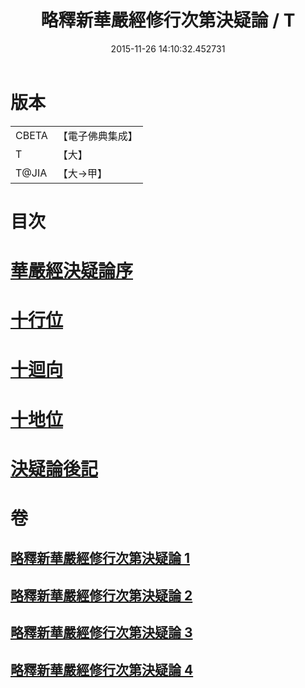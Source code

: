 #+TITLE: 略釋新華嚴經修行次第決疑論 / T
#+DATE: 2015-11-26 14:10:32.452731
* 版本
 |     CBETA|【電子佛典集成】|
 |         T|【大】     |
 |     T@JIA|【大→甲】   |

* 目次
* [[file:KR6e0024_001.txt::001-1011c3][華嚴經決疑論序]]
* [[file:KR6e0024_003.txt::003-1030c21][十行位]]
* [[file:KR6e0024_003.txt::1035c21][十迴向]]
* [[file:KR6e0024_004.txt::004-1040b23][十地位]]
* [[file:KR6e0024_004.txt::1048c26][決疑論後記]]
* 卷
** [[file:KR6e0024_001.txt][略釋新華嚴經修行次第決疑論 1]]
** [[file:KR6e0024_002.txt][略釋新華嚴經修行次第決疑論 2]]
** [[file:KR6e0024_003.txt][略釋新華嚴經修行次第決疑論 3]]
** [[file:KR6e0024_004.txt][略釋新華嚴經修行次第決疑論 4]]
